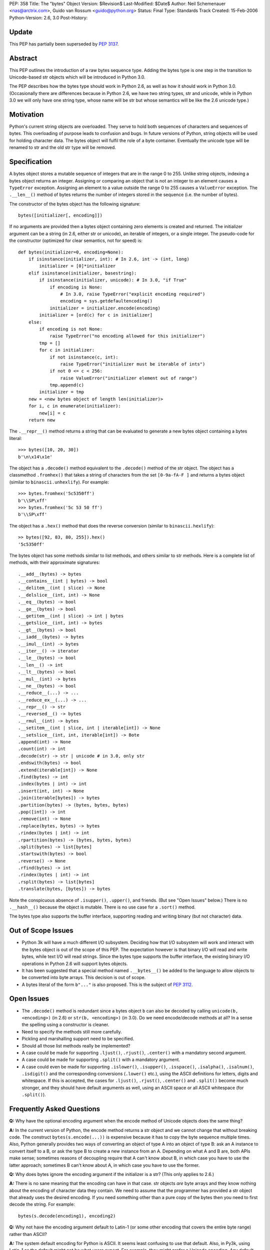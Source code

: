 PEP: 358
Title: The "bytes" Object
Version: $Revision$
Last-Modified: $Date$
Author: Neil Schemenauer <nas@arctrix.com>, Guido van Rossum <guido@python.org>
Status: Final
Type: Standards Track
Created: 15-Feb-2006
Python-Version: 2.6, 3.0
Post-History:


Update
======

This PEP has partially been superseded by :pep:`3137`.


Abstract
========

This PEP outlines the introduction of a raw bytes sequence type.
Adding the bytes type is one step in the transition to
Unicode-based str objects which will be introduced in Python 3.0.

The PEP describes how the bytes type should work in Python 2.6, as
well as how it should work in Python 3.0.  (Occasionally there are
differences because in Python 2.6, we have two string types, str
and unicode, while in Python 3.0 we will only have one string
type, whose name will be str but whose semantics will be like the
2.6 unicode type.)


Motivation
==========

Python's current string objects are overloaded.  They serve to hold
both sequences of characters and sequences of bytes.  This
overloading of purpose leads to confusion and bugs.  In future
versions of Python, string objects will be used for holding
character data.  The bytes object will fulfil the role of a byte
container.  Eventually the unicode type will be renamed to str
and the old str type will be removed.


Specification
=============

A bytes object stores a mutable sequence of integers that are in
the range 0 to 255.  Unlike string objects, indexing a bytes
object returns an integer.  Assigning or comparing an object that
is not an integer to an element causes a ``TypeError`` exception.
Assigning an element to a value outside the range 0 to 255 causes
a ``ValueError`` exception.  The ``.__len__()`` method of bytes returns
the number of integers stored in the sequence (i.e. the number of
bytes).

The constructor of the bytes object has the following signature::

    bytes([initializer[, encoding]])

If no arguments are provided then a bytes object containing zero
elements is created and returned.  The initializer argument can be
a string (in 2.6, either str or unicode), an iterable of integers,
or a single integer.  The pseudo-code for the constructor
(optimized for clear semantics, not for speed) is::

    def bytes(initializer=0, encoding=None):
        if isinstance(initializer, int): # In 2.6, int -> (int, long)
            initializer = [0]*initializer
        elif isinstance(initializer, basestring):
            if isinstance(initializer, unicode): # In 3.0, "if True"
                if encoding is None:
                    # In 3.0, raise TypeError("explicit encoding required")
                    encoding = sys.getdefaultencoding()
                initializer = initializer.encode(encoding)
            initializer = [ord(c) for c in initializer]
        else:
            if encoding is not None:
                raise TypeError("no encoding allowed for this initializer")
            tmp = []
            for c in initializer:
                if not isinstance(c, int):
                    raise TypeError("initializer must be iterable of ints")
                if not 0 <= c < 256:
                    raise ValueError("initializer element out of range")
                tmp.append(c)
            initializer = tmp
        new = <new bytes object of length len(initializer)>
        for i, c in enumerate(initializer):
            new[i] = c
        return new

The ``.__repr__()`` method returns a string that can be evaluated to
generate a new bytes object containing a bytes literal::

    >>> bytes([10, 20, 30])
    b'\n\x14\x1e'

The object has a ``.decode()`` method equivalent to the ``.decode()``
method of the str object.  The object has a classmethod ``.fromhex()``
that takes a string of characters from the set ``[0-9a-fA-F ]`` and
returns a bytes object (similar to ``binascii.unhexlify``).  For
example::

    >>> bytes.fromhex('5c5350ff')
    b'\\SP\xff'
    >>> bytes.fromhex('5c 53 50 ff')
    b'\\SP\xff'

The object has a ``.hex()`` method that does the reverse conversion
(similar to ``binascii.hexlify``)::

    >> bytes([92, 83, 80, 255]).hex()
    '5c5350ff'

The bytes object has some methods similar to list methods, and
others similar to str methods.  Here is a complete list of
methods, with their approximate signatures::

    .__add__(bytes) -> bytes
    .__contains__(int | bytes) -> bool
    .__delitem__(int | slice) -> None
    .__delslice__(int, int) -> None
    .__eq__(bytes) -> bool
    .__ge__(bytes) -> bool
    .__getitem__(int | slice) -> int | bytes
    .__getslice__(int, int) -> bytes
    .__gt__(bytes) -> bool
    .__iadd__(bytes) -> bytes
    .__imul__(int) -> bytes
    .__iter__() -> iterator
    .__le__(bytes) -> bool
    .__len__() -> int
    .__lt__(bytes) -> bool
    .__mul__(int) -> bytes
    .__ne__(bytes) -> bool
    .__reduce__(...) -> ...
    .__reduce_ex__(...) -> ...
    .__repr__() -> str
    .__reversed__() -> bytes
    .__rmul__(int) -> bytes
    .__setitem__(int | slice, int | iterable[int]) -> None
    .__setslice__(int, int, iterable[int]) -> Bote
    .append(int) -> None
    .count(int) -> int
    .decode(str) -> str | unicode # in 3.0, only str
    .endswith(bytes) -> bool
    .extend(iterable[int]) -> None
    .find(bytes) -> int
    .index(bytes | int) -> int
    .insert(int, int) -> None
    .join(iterable[bytes]) -> bytes
    .partition(bytes) -> (bytes, bytes, bytes)
    .pop([int]) -> int
    .remove(int) -> None
    .replace(bytes, bytes) -> bytes
    .rindex(bytes | int) -> int
    .rpartition(bytes) -> (bytes, bytes, bytes)
    .split(bytes) -> list[bytes]
    .startswith(bytes) -> bool
    .reverse() -> None
    .rfind(bytes) -> int
    .rindex(bytes | int) -> int
    .rsplit(bytes) -> list[bytes]
    .translate(bytes, [bytes]) -> bytes

Note the conspicuous absence of ``.isupper()``, ``.upper()``, and friends.
(But see "Open Issues" below.)  There is no ``.__hash__()`` because
the object is mutable.  There is no use case for a ``.sort()`` method.

The bytes type also supports the buffer interface, supporting
reading and writing binary (but not character) data.


Out of Scope Issues
===================

* Python 3k will have a much different I/O subsystem.  Deciding
  how that I/O subsystem will work and interact with the bytes
  object is out of the scope of this PEP.  The expectation however
  is that binary I/O will read and write bytes, while text I/O
  will read strings.  Since the bytes type supports the buffer
  interface, the existing binary I/O operations in Python 2.6 will
  support bytes objects.

* It has been suggested that a special method named ``.__bytes__()``
  be added to the language to allow objects to be converted into
  byte arrays.  This decision is out of scope.

* A bytes literal of the form ``b"..."`` is also proposed.  This is
  the subject of :pep:`3112`.


Open Issues
===========

* The ``.decode()`` method is redundant since a bytes object ``b`` can
  also be decoded by calling ``unicode(b, <encoding>)`` (in 2.6) or
  ``str(b, <encoding>)`` (in 3.0).  Do we need encode/decode methods
  at all?  In a sense the spelling using a constructor is cleaner.

* Need to specify the methods still more carefully.

* Pickling and marshalling support need to be specified.

* Should all those list methods really be implemented?

* A case could be made for supporting ``.ljust()``, ``.rjust()``,
  ``.center()`` with a mandatory second argument.

* A case could be made for supporting ``.split()`` with a mandatory
  argument.

* A case could even be made for supporting ``.islower()``, ``.isupper()``,
  ``.isspace()``, ``.isalpha()``, ``.isalnum()``, ``.isdigit()`` and the
  corresponding conversions (``.lower()`` etc.), using the ASCII
  definitions for letters, digits and whitespace.  If this is
  accepted, the cases for ``.ljust()``, ``.rjust()``, ``.center()`` and
  ``.split()`` become much stronger, and they should have default
  arguments as well, using an ASCII space or all ASCII whitespace
  (for ``.split()``).


Frequently Asked Questions
==========================

**Q:** Why have the optional encoding argument when the encode method of
Unicode objects does the same thing?

**A:** In the current version of Python, the encode method returns a str
object and we cannot change that without breaking code.  The
construct ``bytes(s.encode(...))`` is expensive because it has to
copy the byte sequence multiple times.  Also, Python generally
provides two ways of converting an object of type A into an
object of type B: ask an A instance to convert itself to a B, or
ask the type B to create a new instance from an A. Depending on
what A and B are, both APIs make sense; sometimes reasons of
decoupling require that A can't know about B, in which case you
have to use the latter approach; sometimes B can't know about A,
in which case you have to use the former.


**Q:** Why does bytes ignore the encoding argument if the initializer is
a str?  (This only applies to 2.6.)

**A:** There is no sane meaning that the encoding can have in that case.
str objects *are* byte arrays and they know nothing about the
encoding of character data they contain.  We need to assume that
the programmer has provided a str object that already uses the
desired encoding. If you need something other than a pure copy of
the bytes then you need to first decode the string.  For example::

    bytes(s.decode(encoding1), encoding2)


**Q:** Why not have the encoding argument default to Latin-1 (or some
other encoding that covers the entire byte range) rather than
ASCII?

**A:** The system default encoding for Python is ASCII.  It seems least
confusing to use that default.  Also, in Py3k, using Latin-1 as
the default might not be what users expect.  For example, they
might prefer a Unicode encoding.  Any default will not always
work as expected.  At least ASCII will complain loudly if you try
to encode non-ASCII data.


Copyright
=========

This document has been placed in the public domain.
